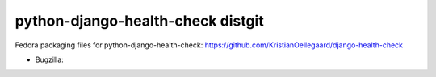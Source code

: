 python-django-health-check distgit
==================================

Fedora packaging files for python-django-health-check: https://github.com/KristianOellegaard/django-health-check

- Bugzilla: 
